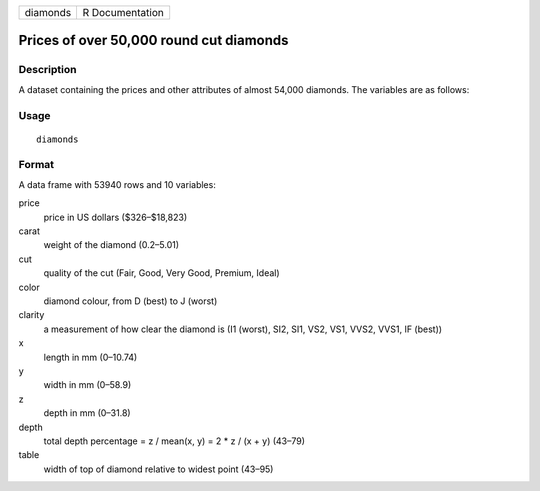 ======== ===============
diamonds R Documentation
======== ===============

Prices of over 50,000 round cut diamonds
----------------------------------------

Description
~~~~~~~~~~~

A dataset containing the prices and other attributes of almost 54,000
diamonds. The variables are as follows:

Usage
~~~~~

::

   diamonds

Format
~~~~~~

A data frame with 53940 rows and 10 variables:

price
   price in US dollars (\$326–\$18,823)

carat
   weight of the diamond (0.2–5.01)

cut
   quality of the cut (Fair, Good, Very Good, Premium, Ideal)

color
   diamond colour, from D (best) to J (worst)

clarity
   a measurement of how clear the diamond is (I1 (worst), SI2, SI1, VS2,
   VS1, VVS2, VVS1, IF (best))

x
   length in mm (0–10.74)

y
   width in mm (0–58.9)

z
   depth in mm (0–31.8)

depth
   total depth percentage = z / mean(x, y) = 2 \* z / (x + y) (43–79)

table
   width of top of diamond relative to widest point (43–95)
